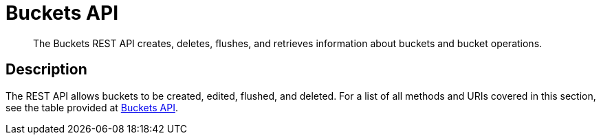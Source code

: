 = Buckets API
:description: The Buckets REST API creates, deletes, flushes, and retrieves information about buckets and bucket operations.
:page-topic-type: reference

[abstract]
{description}

== Description

The REST API allows buckets to be created, edited, flushed, and deleted.
For a list of all methods and URIs covered in this section, see the table provided at xref:rest-api:rest-endpoints-all.adoc#buckets-api[Buckets API].
